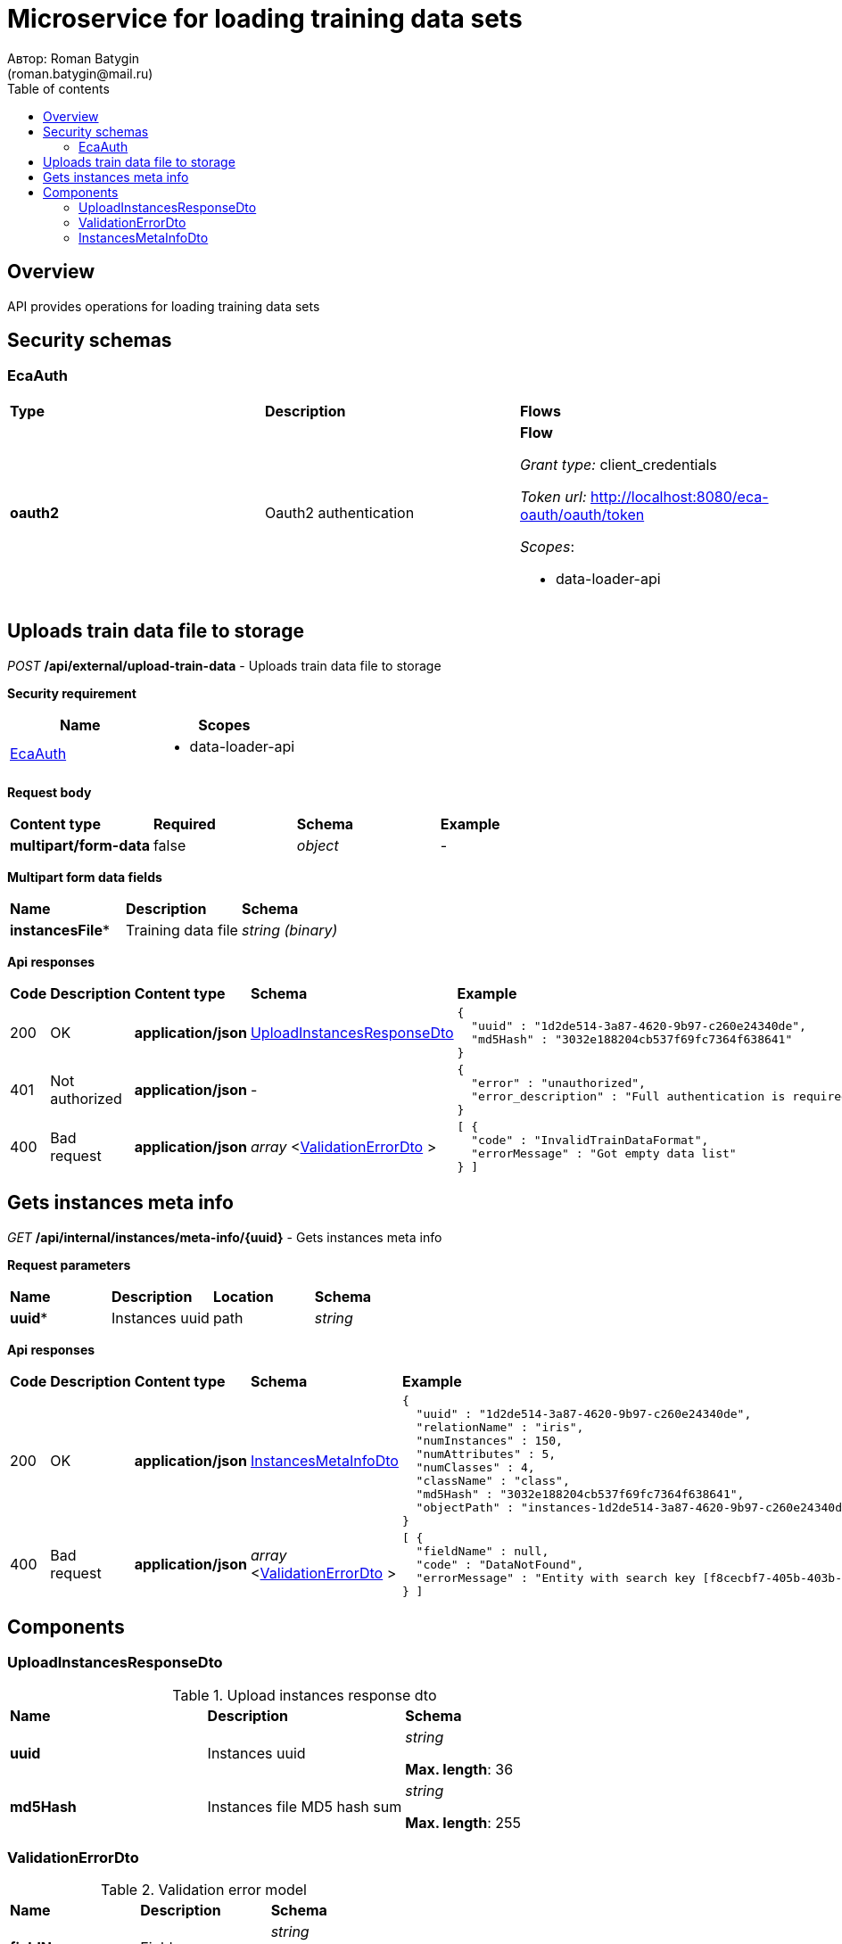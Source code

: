 = Microservice for loading training data sets
Автор: Roman Batygin
(roman.batygin@mail.ru)
:toc:
:toc-title: Table of contents

== Overview

API provides operations for loading training data sets

== Security schemas


=== EcaAuth

[width=100%]
|===
|*Type*|*Description*|*Flows*
|*oauth2*
|Oauth2 authentication


a|

*Flow*

__Grant type:__ client_credentials

__Token url:__ http://localhost:8080/eca-oauth/oauth/token



__Scopes__:


* data-loader-api

|===

== Uploads train data file to storage

__POST__ */api/external/upload-train-data* - Uploads train data file to storage

*Security requirement*

[cols="^50%,^50%",options="header"]
|===
|*Name*|*Scopes*
|
<<EcaAuth>>
a|

* data-loader-api

|===

*Request body*

[width=100%]
|===
|*Content type*|*Required*|*Schema*|*Example*
|*multipart/form-data*
|false
|
__object__















a|
-
|===

*Multipart form data fields*

[width=100%]
|===
|*Name*|*Description*|*Schema*
|*instancesFile**
|Training data file
a|
__string__
__(binary)__















|===


*Api responses*
[width=100%]
|===
|*Code*|*Description*|*Content type*|*Schema*|*Example*
|200
|OK
|*application/json*
|
<<UploadInstancesResponseDto>>















a|
[source,json]
----
{
  "uuid" : "1d2de514-3a87-4620-9b97-c260e24340de",
  "md5Hash" : "3032e188204cb537f69fc7364f638641"
}
----
|401
|Not authorized
|*application/json*
|-
a|
[source,json]
----
{
  "error" : "unauthorized",
  "error_description" : "Full authentication is required to access this resource"
}
----
|400
|Bad request
|*application/json*
|
__array__
<<<ValidationErrorDto>>
>















a|
[source,json]
----
[ {
  "code" : "InvalidTrainDataFormat",
  "errorMessage" : "Got empty data list"
} ]
----
|===

== Gets instances meta info

__GET__ */api/internal/instances/meta-info/{uuid}* - Gets instances meta info



*Request parameters*
[width=100%]
|===
|*Name*|*Description*|*Location*|*Schema*
|*uuid**
|Instances uuid
|path
a|
__string__















|===

*Api responses*
[width=100%]
|===
|*Code*|*Description*|*Content type*|*Schema*|*Example*
|200
|OK
|*application/json*
|
<<InstancesMetaInfoDto>>















a|
[source,json]
----
{
  "uuid" : "1d2de514-3a87-4620-9b97-c260e24340de",
  "relationName" : "iris",
  "numInstances" : 150,
  "numAttributes" : 5,
  "numClasses" : 4,
  "className" : "class",
  "md5Hash" : "3032e188204cb537f69fc7364f638641",
  "objectPath" : "instances-1d2de514-3a87-4620-9b97-c260e24340de.json"
}
----
|400
|Bad request
|*application/json*
|
__array__
<<<ValidationErrorDto>>
>















a|
[source,json]
----
[ {
  "fieldName" : null,
  "code" : "DataNotFound",
  "errorMessage" : "Entity with search key [f8cecbf7-405b-403b-9a94-f51e8fb73ed8] not found!"
} ]
----
|===


== Components
=== UploadInstancesResponseDto
:table-caption: Table
.Upload instances response dto
[width=100%]
|===
|*Name*|*Description*|*Schema*
|*uuid*
|Instances uuid
a|
__string__




*Max. length*: 36










|*md5Hash*
|Instances file MD5 hash sum
a|
__string__




*Max. length*: 255










|===
=== ValidationErrorDto
:table-caption: Table
.Validation error model
[width=100%]
|===
|*Name*|*Description*|*Schema*
|*fieldName*
|Field name
a|
__string__




*Max. length*: 255










|*code*
|Error code
a|
__string__




*Max. length*: 255










|*errorMessage*
|Error message
a|
__string__




*Max. length*: 1 000










|===
=== InstancesMetaInfoDto
:table-caption: Table
.Instances meta info dto
[width=100%]
|===
|*Name*|*Description*|*Schema*
|*uuid*
|Instances uuid
a|
__string__




*Max. length*: 36










|*relationName*
|Instances name
a|
__string__




*Max. length*: 255










|*numInstances*
|Instances number
a|
__integer__
__(int32)__






*Minimum*: 0*

*Maximum*: 2 147 483 647*








|*numAttributes*
|Attributes number
a|
__integer__
__(int32)__






*Minimum*: 0*

*Maximum*: 2 147 483 647*








|*numClasses*
|Classes number
a|
__integer__
__(int32)__






*Minimum*: 0*

*Maximum*: 2 147 483 647*








|*className*
|Class name
a|
__string__




*Max. length*: 255










|*md5Hash*
|Instances file MD5 hash sum
a|
__string__




*Max. length*: 255










|*objectPath*
|Instances object path in storage
a|
__string__




*Max. length*: 255










|===
